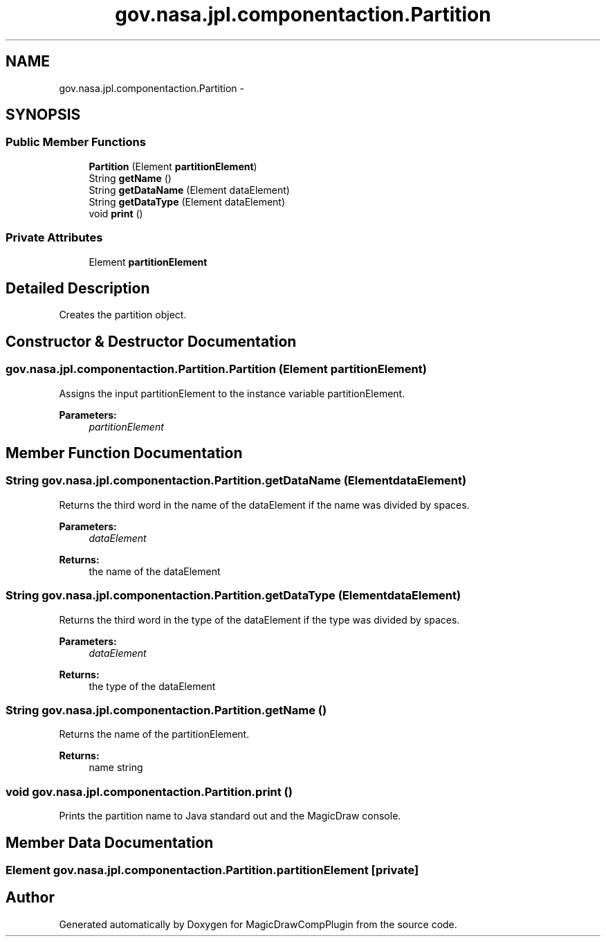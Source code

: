 .TH "gov.nasa.jpl.componentaction.Partition" 3 "Tue Aug 9 2016" "Version 4.3" "MagicDrawCompPlugin" \" -*- nroff -*-
.ad l
.nh
.SH NAME
gov.nasa.jpl.componentaction.Partition \- 
.SH SYNOPSIS
.br
.PP
.SS "Public Member Functions"

.in +1c
.ti -1c
.RI "\fBPartition\fP (Element \fBpartitionElement\fP)"
.br
.ti -1c
.RI "String \fBgetName\fP ()"
.br
.ti -1c
.RI "String \fBgetDataName\fP (Element dataElement)"
.br
.ti -1c
.RI "String \fBgetDataType\fP (Element dataElement)"
.br
.ti -1c
.RI "void \fBprint\fP ()"
.br
.in -1c
.SS "Private Attributes"

.in +1c
.ti -1c
.RI "Element \fBpartitionElement\fP"
.br
.in -1c
.SH "Detailed Description"
.PP 
Creates the partition object\&. 
.SH "Constructor & Destructor Documentation"
.PP 
.SS "gov\&.nasa\&.jpl\&.componentaction\&.Partition\&.Partition (Element partitionElement)"
Assigns the input partitionElement to the instance variable partitionElement\&. 
.PP
\fBParameters:\fP
.RS 4
\fIpartitionElement\fP 
.RE
.PP

.SH "Member Function Documentation"
.PP 
.SS "String gov\&.nasa\&.jpl\&.componentaction\&.Partition\&.getDataName (Element dataElement)"
Returns the third word in the name of the dataElement if the name was divided by spaces\&. 
.PP
\fBParameters:\fP
.RS 4
\fIdataElement\fP 
.RE
.PP
\fBReturns:\fP
.RS 4
the name of the dataElement 
.RE
.PP

.SS "String gov\&.nasa\&.jpl\&.componentaction\&.Partition\&.getDataType (Element dataElement)"
Returns the third word in the type of the dataElement if the type was divided by spaces\&. 
.PP
\fBParameters:\fP
.RS 4
\fIdataElement\fP 
.RE
.PP
\fBReturns:\fP
.RS 4
the type of the dataElement 
.RE
.PP

.SS "String gov\&.nasa\&.jpl\&.componentaction\&.Partition\&.getName ()"
Returns the name of the partitionElement\&. 
.PP
\fBReturns:\fP
.RS 4
name string 
.RE
.PP

.SS "void gov\&.nasa\&.jpl\&.componentaction\&.Partition\&.print ()"
Prints the partition name to Java standard out and the MagicDraw console\&. 
.SH "Member Data Documentation"
.PP 
.SS "Element gov\&.nasa\&.jpl\&.componentaction\&.Partition\&.partitionElement\fC [private]\fP"


.SH "Author"
.PP 
Generated automatically by Doxygen for MagicDrawCompPlugin from the source code\&.
